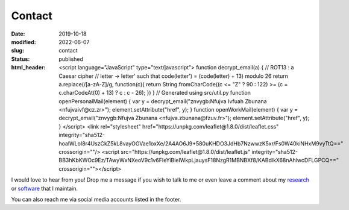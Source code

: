 Contact
#######
:date: 2019-10-18
:modified: 2022-06-07
:slug: contact
:status: published
:html_header:
   <script language="JavaScript" type="text/javascript">
   \  function decrypt_email(a) {
   \    // ROT13 : a Caesar cipher
   \    // letter -> letter' such that code(letter') = (code(letter) + 13) modulo 26
   \    return a.replace(/[a-zA-Z]/g,
   \                     function(c){
   \             return String.fromCharCode((c <= "Z" ? 90 : 122) >= (c = c.charCodeAt(0) + 13) ? c : c - 26);
   \         })
   \  }
   \  // Generated using src/util.py
   \  function openPersonalMail(element) {
   \    var y = decrypt_email("znvygb:Nfujva Ivfuah Zbunana <nfujvaivf@cz.zr>");
   \    element.setAttribute("href", y);
   \  }
   \  function openWorkMail(element) {
   \    var y = decrypt_email("znvygb:Nfujva Zbunana <nfujva.zbunana@fzuv.fr>");
   \    element.setAttribute("href", y);
   \  }
   \ </script>
   \  <link rel="stylesheet" href="https://unpkg.com/leaflet@1.8.0/dist/leaflet.css"
   \    integrity="sha512-hoalWLoI8r4UszCkZ5kL8vayOGVae1oxXe/2A4AO6J9+580uKHDO3JdHb7NzwwzK5xr/Fs0W40kiNHxM9vyTtQ=="
   \    crossorigin=""/>
   \ <script src="https://unpkg.com/leaflet@1.8.0/dist/leaflet.js"
   \    integrity="sha512-BB3hKbKWOc9Ez/TAwyWxNXeoV9c1v6FIeYiBieIWkpLjauysF18NzgR1MBNBXf8/KABdlkX68nAhlwcDFLGPCQ=="
   \    crossorigin=""></script>

I would love to hear from you!
Drop me a message if you wish to talk to me or even leave a comment about my
research_ or software_ that I maintain.

.. raw:: html

   <table class="m-table m-flat m-big">
   <tbody>
     <tr>
         <div class="m-button m-info m-fullwidth" align-content="normal">
                   <div class="m-big"><b>Visiting / mailing address</b></div>
                   <span class="m-text m-small">
                       Folkborgsvägen 17, SE-601 76<br/>
                       Norrköping, Sweden
                   </span>
         </div>
     </tr>

     <tr>
     <td>
       <div class="m-button m-flat m-fullwidth">
         <a href="encrypted-personal-mail:Click to reveal" onclick="openPersonalMail(this);">
             <div class="m-big">Personal e-mail</div>
             <div class="m-small">Click to mail</div>
         </a>
       </div>
     </td>
     <td>
       <div class="m-button m-flat m-fullwidth">
         <a href="encrypted-work-mail:Click to reveal" onclick="openWorkMail(this);">
             <div class="m-big">Work e-mail</div>
             <div class="m-small">Click to mail</div>
         </a>
       </div>
     </td>
     </tr>

     </tbody>
     </table>

.. block-info:: Find directions to my office

    I try to be at the work most of the time, and I work from home occasionally.
    Let me know beforehand if you drop by.

    .. container:: m-row

        .. container:: m-col-l-10 m-push-l-1 m-col-m-7 m-nopadb

            .. raw:: html

                 <style>#map { height: 360px; }</style>
                 <div id="map"></div>
                 <script language="JavaScript" type="text/javascript" defer>

                    var map = L.map('map').setView([58.581188, 16.148062], 13);
                    var marker = L.marker([58.581188, 16.148062], {alt: "SMHI"})
                       .addTo(map)
                       .bindPopup('SMHI 🔗 <a href="https://www.qwant.com/maps/place/osm:node:4743840719@Sveriges_meteorologiska_och_hydrologiska_institut#map=15.26/58.5795811/16.1459828">Qwant Maps ↗ </a>');


                    var popup = L.popup();

                    function onMapClick(e) {
                        popup
                            .setLatLng(e.latlng)
                            .setContent("You clicked the map at " + e.latlng.toString())
                            .openOn(map);
                    }

                    map.on('click', onMapClick);

                    L.tileLayer('https://{s}.tile.openstreetmap.org/{z}/{x}/{y}.png',
                       { maxZoom: 19, attribution: '© OpenStreetMap' }
                    ).addTo(map);
                 </script>
                 <noscript>
                    <p>
                      SMHI 🔗
                      <a href="https://www.qwant.com/maps/place/osm:node:4743840719@Sveriges_meteorologiska_och_hydrologiska_institut#map=15.26/58.5795811/16.1459828">
                        Qwant Maps ↗
                      </a>
                    </p>
                 </noscript>


You can also reach me via social media accounts listed in the footer.

.. _research: /pages/research
.. _software: /pages/software
